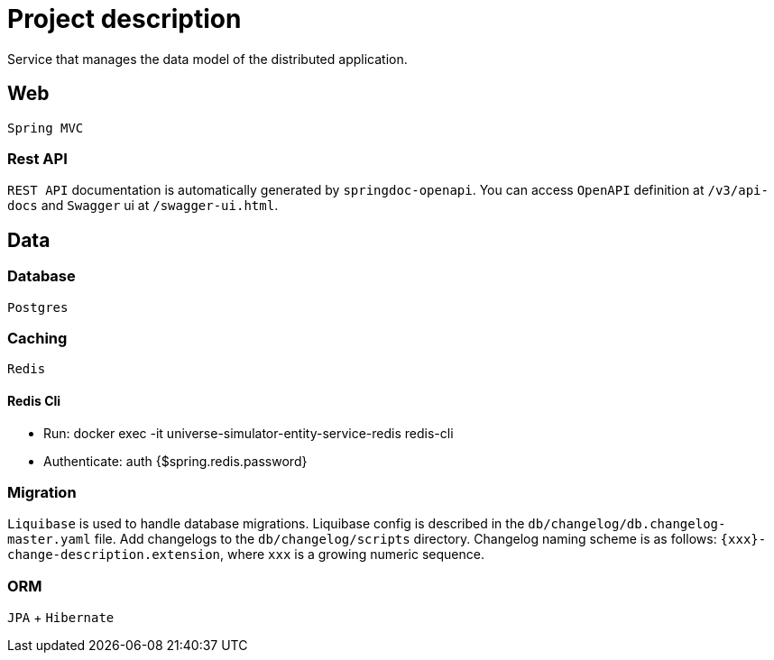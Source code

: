 = Project description

Service that manages the data model of the distributed application.

== Web
`Spring MVC`

=== Rest API
`REST API` documentation is automatically generated by `springdoc-openapi`.
You can access `OpenAPI` definition at `/v3/api-docs` and `Swagger` ui at
`/swagger-ui.html`.

== Data

=== Database
`Postgres`

=== Caching
`Redis`

==== Redis Cli

* Run: docker exec -it universe-simulator-entity-service-redis redis-cli

* Authenticate: auth {$spring.redis.password}

=== Migration
`Liquibase` is used to handle database migrations. Liquibase config is described
in the `db/changelog/db.changelog-master.yaml` file. Add changelogs to the
`db/changelog/scripts` directory. Changelog naming scheme is as follows:
`{xxx}-change-description.extension`, where `xxx` is a growing numeric sequence.

=== ORM
`JPA` + `Hibernate`
